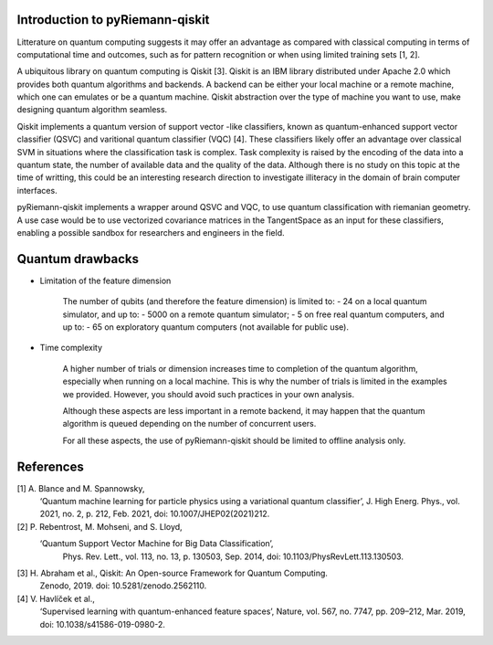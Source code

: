 .. _introduction:

Introduction to pyRiemann-qiskit
================================

Litterature on quantum computing suggests it may offer an advantage as compared
with classical computing in terms of computational time and outcomes, such as
for pattern recognition or when using limited training sets [1, 2].

A ubiquitous library on quantum computing is Qiskit [3].
Qiskit is an IBM library distributed under Apache 2.0 which provides both
quantum algorithms and backends. A backend can be either your local machine
or a remote machine, which one can emulates or be a quantum machine.
Qiskit abstraction over the type of machine you want to use, make designing
quantum algorithm seamless.

Qiskit implements a quantum version of support vector
-like classifiers, known as quantum-enhanced support vector classifier (QSVC)
and varitional quantum classifier (VQC) [4]. These classifiers likely offer
an advantage over classical SVM in situations where the classification task
is complex. Task complexity is raised by the encoding of the data into a
quantum state, the number of available data and the quality of the data.
Although there is no study on this topic at the time of writting,
this could be an interesting research direction to investigate illiteracy
in the domain of brain computer interfaces.

pyRiemann-qiskit implements a wrapper around QSVC and VQC, to use quantum
classification with riemanian geometry. A use case would be to use vectorized
covariance matrices in the TangentSpace as an input for these classifiers,
enabling a possible sandbox for researchers and engineers in the field. 

Quantum drawbacks
================================

- Limitation of the feature dimension

    The number of qubits (and therefore the feature dimension) is limited to:
    - 24 on a local quantum simulator, and up to:
    - 5000 on a remote quantum simulator;
    - 5 on free real quantum computers, and up to:
    - 65 on exploratory quantum computers (not available for public use).

- Time complexity

    A higher number of trials or dimension increases time to completion of the quantum algorithm, especially when running on a local machine. This is why the number of trials is limited in the examples we provided. However, you should avoid such practices in your own analysis. 
    
    Although these aspects are less important in a remote backend, it may happen that the quantum algorithm is queued depending on the number of concurrent users.

    For all these aspects, the use of pyRiemann-qiskit should be limited to offline analysis only.

References
================================

[1] A. Blance and M. Spannowsky,
    ‘Quantum machine learning for particle physics using a variational quantum classifier’,
    J. High Energ. Phys., vol. 2021, no. 2, p. 212, Feb. 2021,
    doi: 10.1007/JHEP02(2021)212.

[2] P. Rebentrost, M. Mohseni, and S. Lloyd,
   ‘Quantum Support Vector Machine for Big Data Classification’,
    Phys. Rev. Lett., vol. 113, no. 13, p. 130503, Sep. 2014,
    doi: 10.1103/PhysRevLett.113.130503.

[3] H. Abraham et al., Qiskit: An Open-source Framework for Quantum Computing.
    Zenodo, 2019. doi: 10.5281/zenodo.2562110.

[4] V. Havlíček et al.,
    ‘Supervised learning with quantum-enhanced feature spaces’,
    Nature, vol. 567, no. 7747, pp. 209–212, Mar. 2019,
    doi: 10.1038/s41586-019-0980-2.
